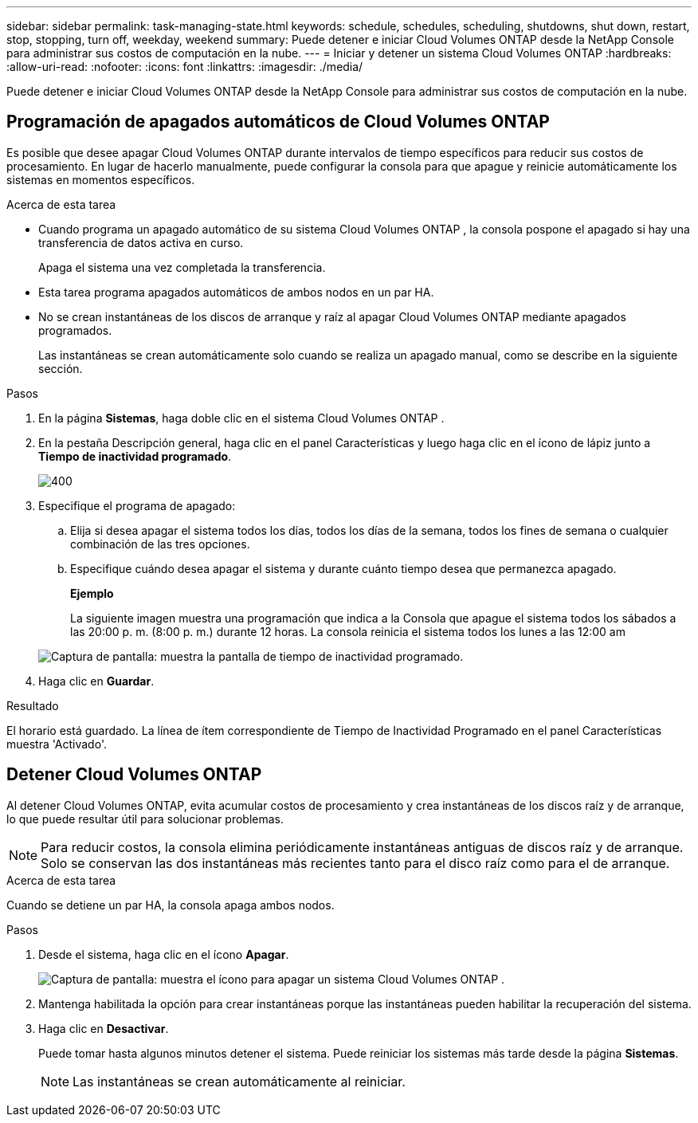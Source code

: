 ---
sidebar: sidebar 
permalink: task-managing-state.html 
keywords: schedule, schedules, scheduling, shutdowns, shut down, restart, stop, stopping, turn off, weekday, weekend 
summary: Puede detener e iniciar Cloud Volumes ONTAP desde la NetApp Console para administrar sus costos de computación en la nube. 
---
= Iniciar y detener un sistema Cloud Volumes ONTAP
:hardbreaks:
:allow-uri-read: 
:nofooter: 
:icons: font
:linkattrs: 
:imagesdir: ./media/


[role="lead"]
Puede detener e iniciar Cloud Volumes ONTAP desde la NetApp Console para administrar sus costos de computación en la nube.



== Programación de apagados automáticos de Cloud Volumes ONTAP

Es posible que desee apagar Cloud Volumes ONTAP durante intervalos de tiempo específicos para reducir sus costos de procesamiento.  En lugar de hacerlo manualmente, puede configurar la consola para que apague y reinicie automáticamente los sistemas en momentos específicos.

.Acerca de esta tarea
* Cuando programa un apagado automático de su sistema Cloud Volumes ONTAP , la consola pospone el apagado si hay una transferencia de datos activa en curso.
+
Apaga el sistema una vez completada la transferencia.

* Esta tarea programa apagados automáticos de ambos nodos en un par HA.
* No se crean instantáneas de los discos de arranque y raíz al apagar Cloud Volumes ONTAP mediante apagados programados.
+
Las instantáneas se crean automáticamente solo cuando se realiza un apagado manual, como se describe en la siguiente sección.



.Pasos
. En la página *Sistemas*, haga doble clic en el sistema Cloud Volumes ONTAP .
. En la pestaña Descripción general, haga clic en el panel Características y luego haga clic en el ícono de lápiz junto a *Tiempo de inactividad programado*.
+
image::screenshot_schedule_downtime.png[400]

. Especifique el programa de apagado:
+
.. Elija si desea apagar el sistema todos los días, todos los días de la semana, todos los fines de semana o cualquier combinación de las tres opciones.
.. Especifique cuándo desea apagar el sistema y durante cuánto tiempo desea que permanezca apagado.
+
*Ejemplo*

+
La siguiente imagen muestra una programación que indica a la Consola que apague el sistema todos los sábados a las 20:00 p. m. (8:00 p. m.) durante 12 horas.  La consola reinicia el sistema todos los lunes a las 12:00 am

+
image:screenshot_schedule_downtime_window.png["Captura de pantalla: muestra la pantalla de tiempo de inactividad programado."]



. Haga clic en *Guardar*.


.Resultado
El horario está guardado.  La línea de ítem correspondiente de Tiempo de Inactividad Programado en el panel Características muestra 'Activado'.



== Detener Cloud Volumes ONTAP

Al detener Cloud Volumes ONTAP, evita acumular costos de procesamiento y crea instantáneas de los discos raíz y de arranque, lo que puede resultar útil para solucionar problemas.


NOTE: Para reducir costos, la consola elimina periódicamente instantáneas antiguas de discos raíz y de arranque.  Solo se conservan las dos instantáneas más recientes tanto para el disco raíz como para el de arranque.

.Acerca de esta tarea
Cuando se detiene un par HA, la consola apaga ambos nodos.

.Pasos
. Desde el sistema, haga clic en el ícono *Apagar*.
+
image:screenshot_turn_off_redesign.png["Captura de pantalla: muestra el ícono para apagar un sistema Cloud Volumes ONTAP ."]

. Mantenga habilitada la opción para crear instantáneas porque las instantáneas pueden habilitar la recuperación del sistema.
. Haga clic en *Desactivar*.
+
Puede tomar hasta algunos minutos detener el sistema.  Puede reiniciar los sistemas más tarde desde la página *Sistemas*.

+

NOTE: Las instantáneas se crean automáticamente al reiniciar.



